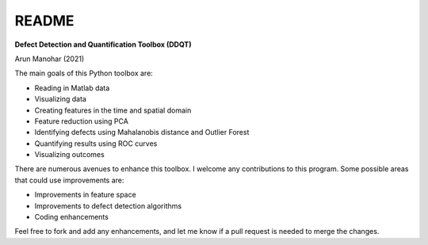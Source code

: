 README
======

**Defect Detection and Quantification Toolbox (DDQT)**

Arun Manohar (2021)

The main goals of this Python toolbox are:

* Reading in Matlab data
* Visualizing data
* Creating features in the time and spatial domain
* Feature reduction using PCA
* Identifying defects using Mahalanobis distance and Outlier Forest
* Quantifying results using ROC curves
* Visualizing outcomes

There are numerous avenues to enhance this toolbox. I welcome any
contributions to this program. Some possible areas that could use
improvements are:

* Improvements in feature space
* Improvements to defect detection algorithms
* Coding enhancements

Feel free to fork and add any enhancements, and let me know if a pull request
is needed to merge the changes. 
